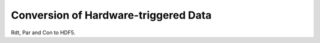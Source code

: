 *************************************
Conversion of Hardware-triggered Data
*************************************

Rdt, Par and Con to HDF5.